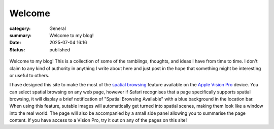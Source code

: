 Welcome
#######

:category: General
:summary: Welcome to my blog!
:date: 2025-07-04 16:16
:status: published

.. figure:: {static}/images/ai/welcome.jpg
  :alt: Welcome
  :width: 40%
  :class: centre

Welcome to my blog!  This is a collection of some of the ramblings, thoughts, and ideas I have from time to time.  I don't claim to any kind of authority in anything I write about here and just post in the hope that something might be interesting or useful to others.

I have designed this site to make the most of the `spatial browsing`_ feature available on the `Apple Vision Pro`_ device.  You can select spatial browsing on any web page, however if Safari recognises that a page specifically supports spatial browsing, it will display a brief notification of "Spatial Browsing Available" with a blue background in the location bar.  When using this feature, sutable images will automatically get turned into spatial scenes, making them look like a window into the real world.  The page will also be accompanied by a small side panel allowing you to summarise the page content.  If you have access to a Vision Pro, try it out on any of the pages on this site!

.. _spatial browsing: https://www.apple.com/newsroom/2025/06/visionos-26-introduces-powerful-new-spatial-experiences-for-apple-vision-pro/
.. _Apple Vision Pro: https://www.apple.com/apple-vision-pro/
